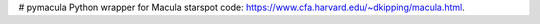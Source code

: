 # pymacula
Python wrapper for Macula starspot code: https://www.cfa.harvard.edu/~dkipping/macula.html.
